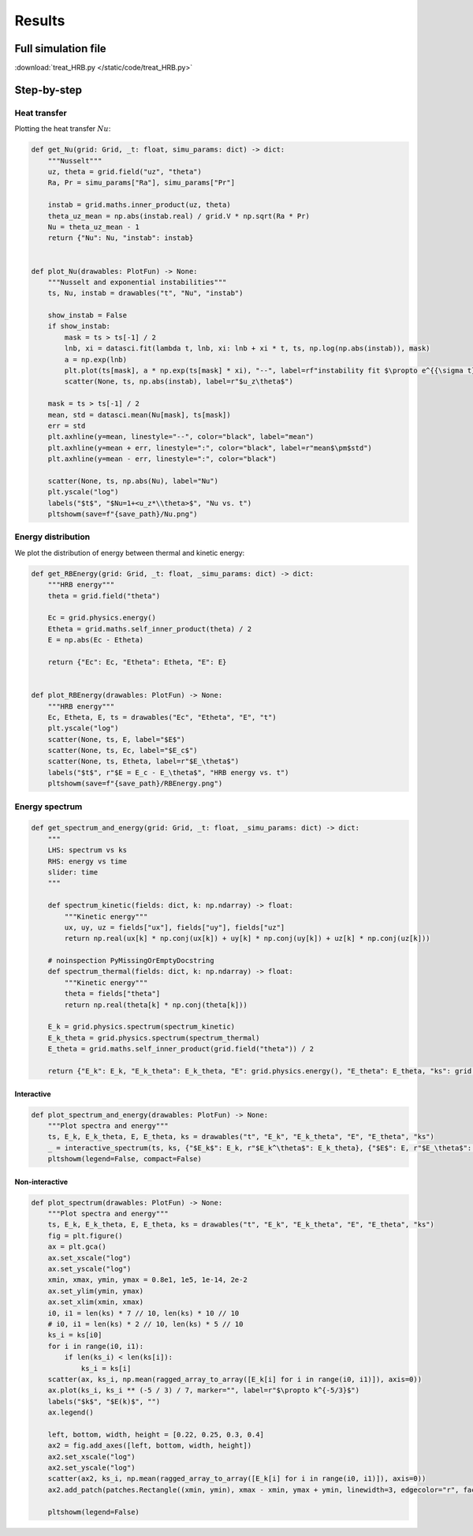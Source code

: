 *******
Results
*******

Full simulation file
********************

:download:`treat_HRB.py </static/code/treat_HRB.py>`

Step-by-step
************

Heat transfer
#############

Plotting the heat transfer :math:`Nu`:

.. code-block:: python

    def get_Nu(grid: Grid, _t: float, simu_params: dict) -> dict:
        """Nusselt"""
        uz, theta = grid.field("uz", "theta")
        Ra, Pr = simu_params["Ra"], simu_params["Pr"]

        instab = grid.maths.inner_product(uz, theta)
        theta_uz_mean = np.abs(instab.real) / grid.V * np.sqrt(Ra * Pr)
        Nu = theta_uz_mean - 1
        return {"Nu": Nu, "instab": instab}


    def plot_Nu(drawables: PlotFun) -> None:
        """Nusselt and exponential instabilities"""
        ts, Nu, instab = drawables("t", "Nu", "instab")

        show_instab = False
        if show_instab:
            mask = ts > ts[-1] / 2
            lnb, xi = datasci.fit(lambda t, lnb, xi: lnb + xi * t, ts, np.log(np.abs(instab)), mask)
            a = np.exp(lnb)
            plt.plot(ts[mask], a * np.exp(ts[mask] * xi), "--", label=rf"instability fit $\propto e^{{\sigma t}}$, $\sigma={xi:.3}$", linewidth=11)
            scatter(None, ts, np.abs(instab), label=r"$u_z\theta$")

        mask = ts > ts[-1] / 2
        mean, std = datasci.mean(Nu[mask], ts[mask])
        err = std
        plt.axhline(y=mean, linestyle="--", color="black", label="mean")
        plt.axhline(y=mean + err, linestyle=":", color="black", label=r"mean$\pm$std")
        plt.axhline(y=mean - err, linestyle=":", color="black")

        scatter(None, ts, np.abs(Nu), label="Nu")
        plt.yscale("log")
        labels("$t$", "$Nu=1+<u_z*\\theta>$", "Nu vs. t")
        pltshowm(save=f"{save_path}/Nu.png")

.. image:: /static/img/tutorial/HRB_Nu.png
  :alt: <Nu vs time>

Energy distribution
###################

We plot the distribution of energy between thermal and kinetic energy:

.. code-block:: python

    def get_RBEnergy(grid: Grid, _t: float, _simu_params: dict) -> dict:
        """HRB energy"""
        theta = grid.field("theta")

        Ec = grid.physics.energy()
        Etheta = grid.maths.self_inner_product(theta) / 2
        E = np.abs(Ec - Etheta)

        return {"Ec": Ec, "Etheta": Etheta, "E": E}


    def plot_RBEnergy(drawables: PlotFun) -> None:
        """HRB energy"""
        Ec, Etheta, E, ts = drawables("Ec", "Etheta", "E", "t")
        plt.yscale("log")
        scatter(None, ts, E, label="$E$")
        scatter(None, ts, Ec, label="$E_c$")
        scatter(None, ts, Etheta, label=r"$E_\theta$")
        labels("$t$", r"$E = E_c - E_\theta$", "HRB energy vs. t")
        pltshowm(save=f"{save_path}/RBEnergy.png")

.. image:: /static/img/tutorial/HRB_RBEnergy.png
  :alt: <energy distribution>

Energy spectrum
###############

.. code-block:: python

    def get_spectrum_and_energy(grid: Grid, _t: float, _simu_params: dict) -> dict:
        """
        LHS: spectrum vs ks
        RHS: energy vs time
        slider: time
        """

        def spectrum_kinetic(fields: dict, k: np.ndarray) -> float:
            """Kinetic energy"""
            ux, uy, uz = fields["ux"], fields["uy"], fields["uz"]
            return np.real(ux[k] * np.conj(ux[k]) + uy[k] * np.conj(uy[k]) + uz[k] * np.conj(uz[k]))

        # noinspection PyMissingOrEmptyDocstring
        def spectrum_thermal(fields: dict, k: np.ndarray) -> float:
            """Kinetic energy"""
            theta = fields["theta"]
            return np.real(theta[k] * np.conj(theta[k]))

        E_k = grid.physics.spectrum(spectrum_kinetic)
        E_k_theta = grid.physics.spectrum(spectrum_thermal)
        E_theta = grid.maths.self_inner_product(grid.field("theta")) / 2

        return {"E_k": E_k, "E_k_theta": E_k_theta, "E": grid.physics.energy(), "E_theta": E_theta, "ks": grid.ks_1D}

Interactive
===========

.. code-block:: python

    def plot_spectrum_and_energy(drawables: PlotFun) -> None:
        """Plot spectra and energy"""
        ts, E_k, E_k_theta, E, E_theta, ks = drawables("t", "E_k", "E_k_theta", "E", "E_theta", "ks")
        _ = interactive_spectrum(ts, ks, {"$E_k$": E_k, r"$E_k^\theta$": E_k_theta}, {"$E$": E, r"$E_\theta$": E_theta})
        pltshowm(legend=False, compact=False)

.. image:: /static/img/tutorial/HRB_interactive_spectrum.png
  :alt: <interactive spectrum>

Non-interactive
===============

.. code-block:: python

    def plot_spectrum(drawables: PlotFun) -> None:
        """Plot spectra and energy"""
        ts, E_k, E_k_theta, E, E_theta, ks = drawables("t", "E_k", "E_k_theta", "E", "E_theta", "ks")
        fig = plt.figure()
        ax = plt.gca()
        ax.set_xscale("log")
        ax.set_yscale("log")
        xmin, xmax, ymin, ymax = 0.8e1, 1e5, 1e-14, 2e-2
        ax.set_ylim(ymin, ymax)
        ax.set_xlim(xmin, xmax)
        i0, i1 = len(ks) * 7 // 10, len(ks) * 10 // 10
        # i0, i1 = len(ks) * 2 // 10, len(ks) * 5 // 10
        ks_i = ks[i0]
        for i in range(i0, i1):
            if len(ks_i) < len(ks[i]):
                ks_i = ks[i]
        scatter(ax, ks_i, np.mean(ragged_array_to_array([E_k[i] for i in range(i0, i1)]), axis=0))
        ax.plot(ks_i, ks_i ** (-5 / 3) / 7, marker="", label=r"$\propto k^{-5/3}$")
        labels("$k$", "$E(k)$", "")
        ax.legend()

        left, bottom, width, height = [0.22, 0.25, 0.3, 0.4]
        ax2 = fig.add_axes([left, bottom, width, height])
        ax2.set_xscale("log")
        ax2.set_yscale("log")
        scatter(ax2, ks_i, np.mean(ragged_array_to_array([E_k[i] for i in range(i0, i1)]), axis=0))
        ax2.add_patch(patches.Rectangle((xmin, ymin), xmax - xmin, ymax + ymin, linewidth=3, edgecolor="r", facecolor="none"))

        pltshowm(legend=False)

.. image:: /static/img/tutorial/HRB_noninteractive_spectrum.png
  :alt: <non-interactive spectrum>
